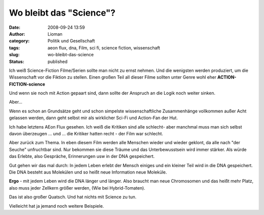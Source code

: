 Wo bleibt das "Science"?
########################
:date: 2008-09-24 13:59
:author: Lioman
:category: Politik und Gesellschaft
:tags: aeon flux, dna, Film, sci fi, science fiction, wissenschaft
:slug: wo-bleibt-das-science
:status: published

Ich weiß Science-Fiction Filme/Serien sollte man nicht zu ernst nehmen.
Und die wenigsten werden produziert, um die Wissenschaft vor die Fiktion
zu stellen. Einen großen Teil all dieser Filme sollten unter Genre wohl
eher **ACTION-FICTION-science**

Und wenn sie noch mit Action gepaart sind, dann sollte der Anspruch an
die Logik noch weiter sinken.

Aber...

Wenn es schon an Grundsätze geht und schon simpelste wissenschaftliche
Zusammenhänge vollkommen außer Acht gelassen werden, dann geht selbst
mir als wirklicher Sci-Fi und Action-Fan der Hut.

Ich habe letztens AEon Flux gesehen. Ich weiß die Kritiken sind alle
schlecht- aber manchmal muss man sich selbst davon überzeugen ... und
... die Kritiker hatten recht - der Film war schlecht.

Aber zurück zum Thema. In eben diesem Film werden alle Menschen wieder
und wieder geklont, da alle nach "der Seuche" unfruchtbar sind. Nur
bekommen sie diese Träume und das Unterbewusstsein wird immer stärker.
Als würde das Erlebte, also Gespräche, Erinnerungen usw in der DNA
gespeichert.

Gut gehen wir das mal durch: In jedem Leben erlebt der Mensch einiges
und ein kleiner Teil wird in die DNA gespeichert. Die DNA besteht aus
Molekülen und so heißt neue Information neue Moleküle.

**Ergo** - mit jedem Leben wird die DNA länger und länger. Also braucht
man neue Chromosomen und das heißt mehr Platz, also muss jeder Zellkern
größer werden, (Wie bei Hybrid-Tomaten).

Das ist also großer Quatsch. Und hat nichts mit Science zu tun.

Vielleicht hat ja jemand noch weitere Beispiele.
